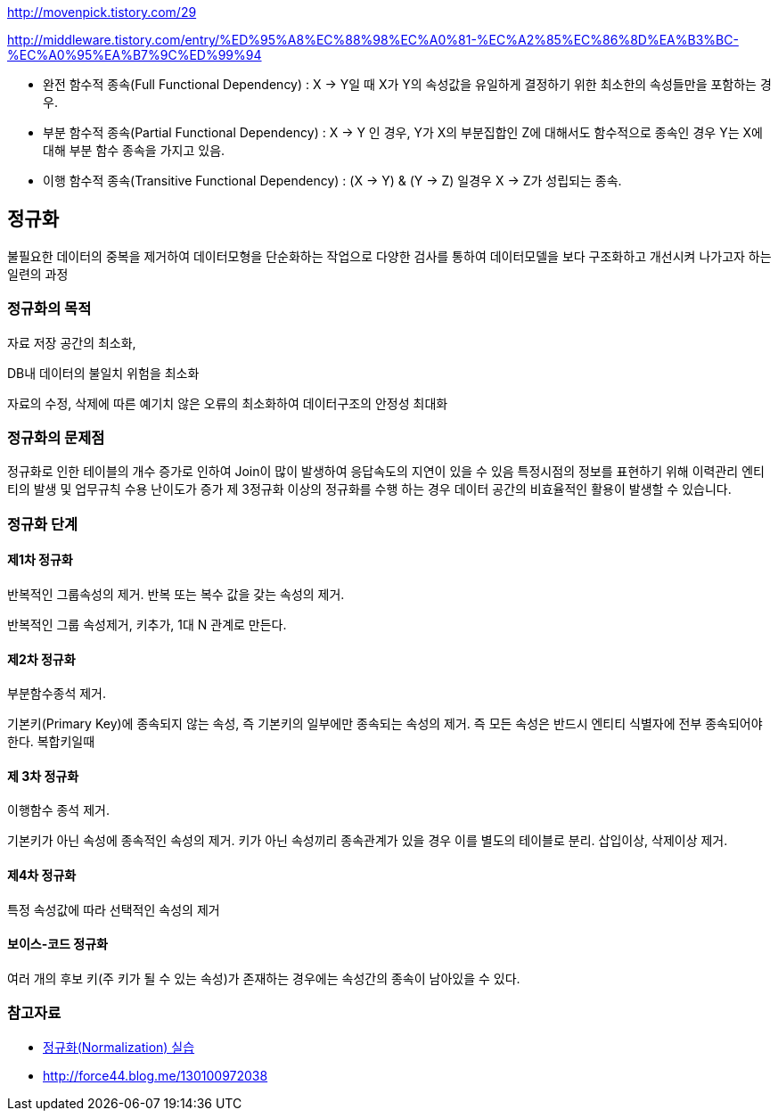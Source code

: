 http://movenpick.tistory.com/29

http://middleware.tistory.com/entry/%ED%95%A8%EC%88%98%EC%A0%81-%EC%A2%85%EC%86%8D%EA%B3%BC-%EC%A0%95%EA%B7%9C%ED%99%94


* 완전 함수적 종속(Full Functional Dependency) : X → Y일 때 X가 Y의 속성값을 유일하게 결정하기 위한 최소한의 속성들만을 포함하는 경우.
* 부분 함수적 종속(Partial Functional Dependency) : X →  Y 인 경우, Y가 X의 부분집합인 Z에 대해서도 함수적으로 종속인 경우 Y는 X에 대해 부분 함수 종속을 가지고 있음.
* 이행 함수적 종속(Transitive Functional Dependency) : (X → Y) & (Y → Z) 일경우 X → Z가 성립되는 종속.

== 정규화

불필요한 데이터의 중복을 제거하여 데이터모형을 단순화하는  작업으로 다양한 검사를 통하여 데이터모델을 보다 구조화하고 개선시켜 나가고자 하는 일련의 과정

=== 정규화의 목적

자료 저장 공간의 최소화,

DB내 데이터의 불일치 위험을 최소화

자료의 수정, 삭제에 따른 예기치 않은 오류의  최소화하여 데이터구조의 안정성 최대화

=== 정규화의 문제점

정규화로 인한 테이블의 개수 증가로 인하여 Join이 많이 발생하여 응답속도의 지연이 있을 수 있음  
특정시점의 정보를 표현하기 위해 이력관리 엔티티의 발생 및 업무규칙 수용 난이도가 증가  
제 3정규화 이상의 정규화를 수행 하는 경우 데이터 공간의 비효율적인 활용이 발생할 수 있습니다.  

=== 정규화 단계

==== 제1차 정규화

반복적인 그룹속성의 제거. 반복 또는 복수 값을 갖는 속성의 제거. 

반복적인 그룹 속성제거, 키추가, 1대 N 관계로 만든다.

==== 제2차 정규화

부분함수종석 제거.

기본키(Primary Key)에 종속되지 않는 속성, 즉 기본키의 일부에만 종속되는 속성의 제거. 즉 모든 속성은 반드시 엔티티 식별자에 전부 종속되어야 한다. 복합키일때  

==== 제 3차 정규화

이행함수 종석 제거.

기본키가 아닌 속성에 종속적인 속성의 제거.  키가 아닌 속성끼리 종속관계가 있을 경우 이를 별도의 테이블로 분리. 삽입이상, 삭제이상 제거.

==== 제4차 정규화

특정 속성값에 따라 선택적인 속성의 제거

==== 보이스-코드 정규화

여러 개의 후보 키(주 키가 될 수 있는 속성)가 존재하는 경우에는 속성간의 종속이 남아있을 수 있다.  

=== 참고자료
* http://blog.daum.net/sweetheev/4171747[정규화(Normalization) 실습]
* http://force44.blog.me/130100972038[http://force44.blog.me/130100972038] 
